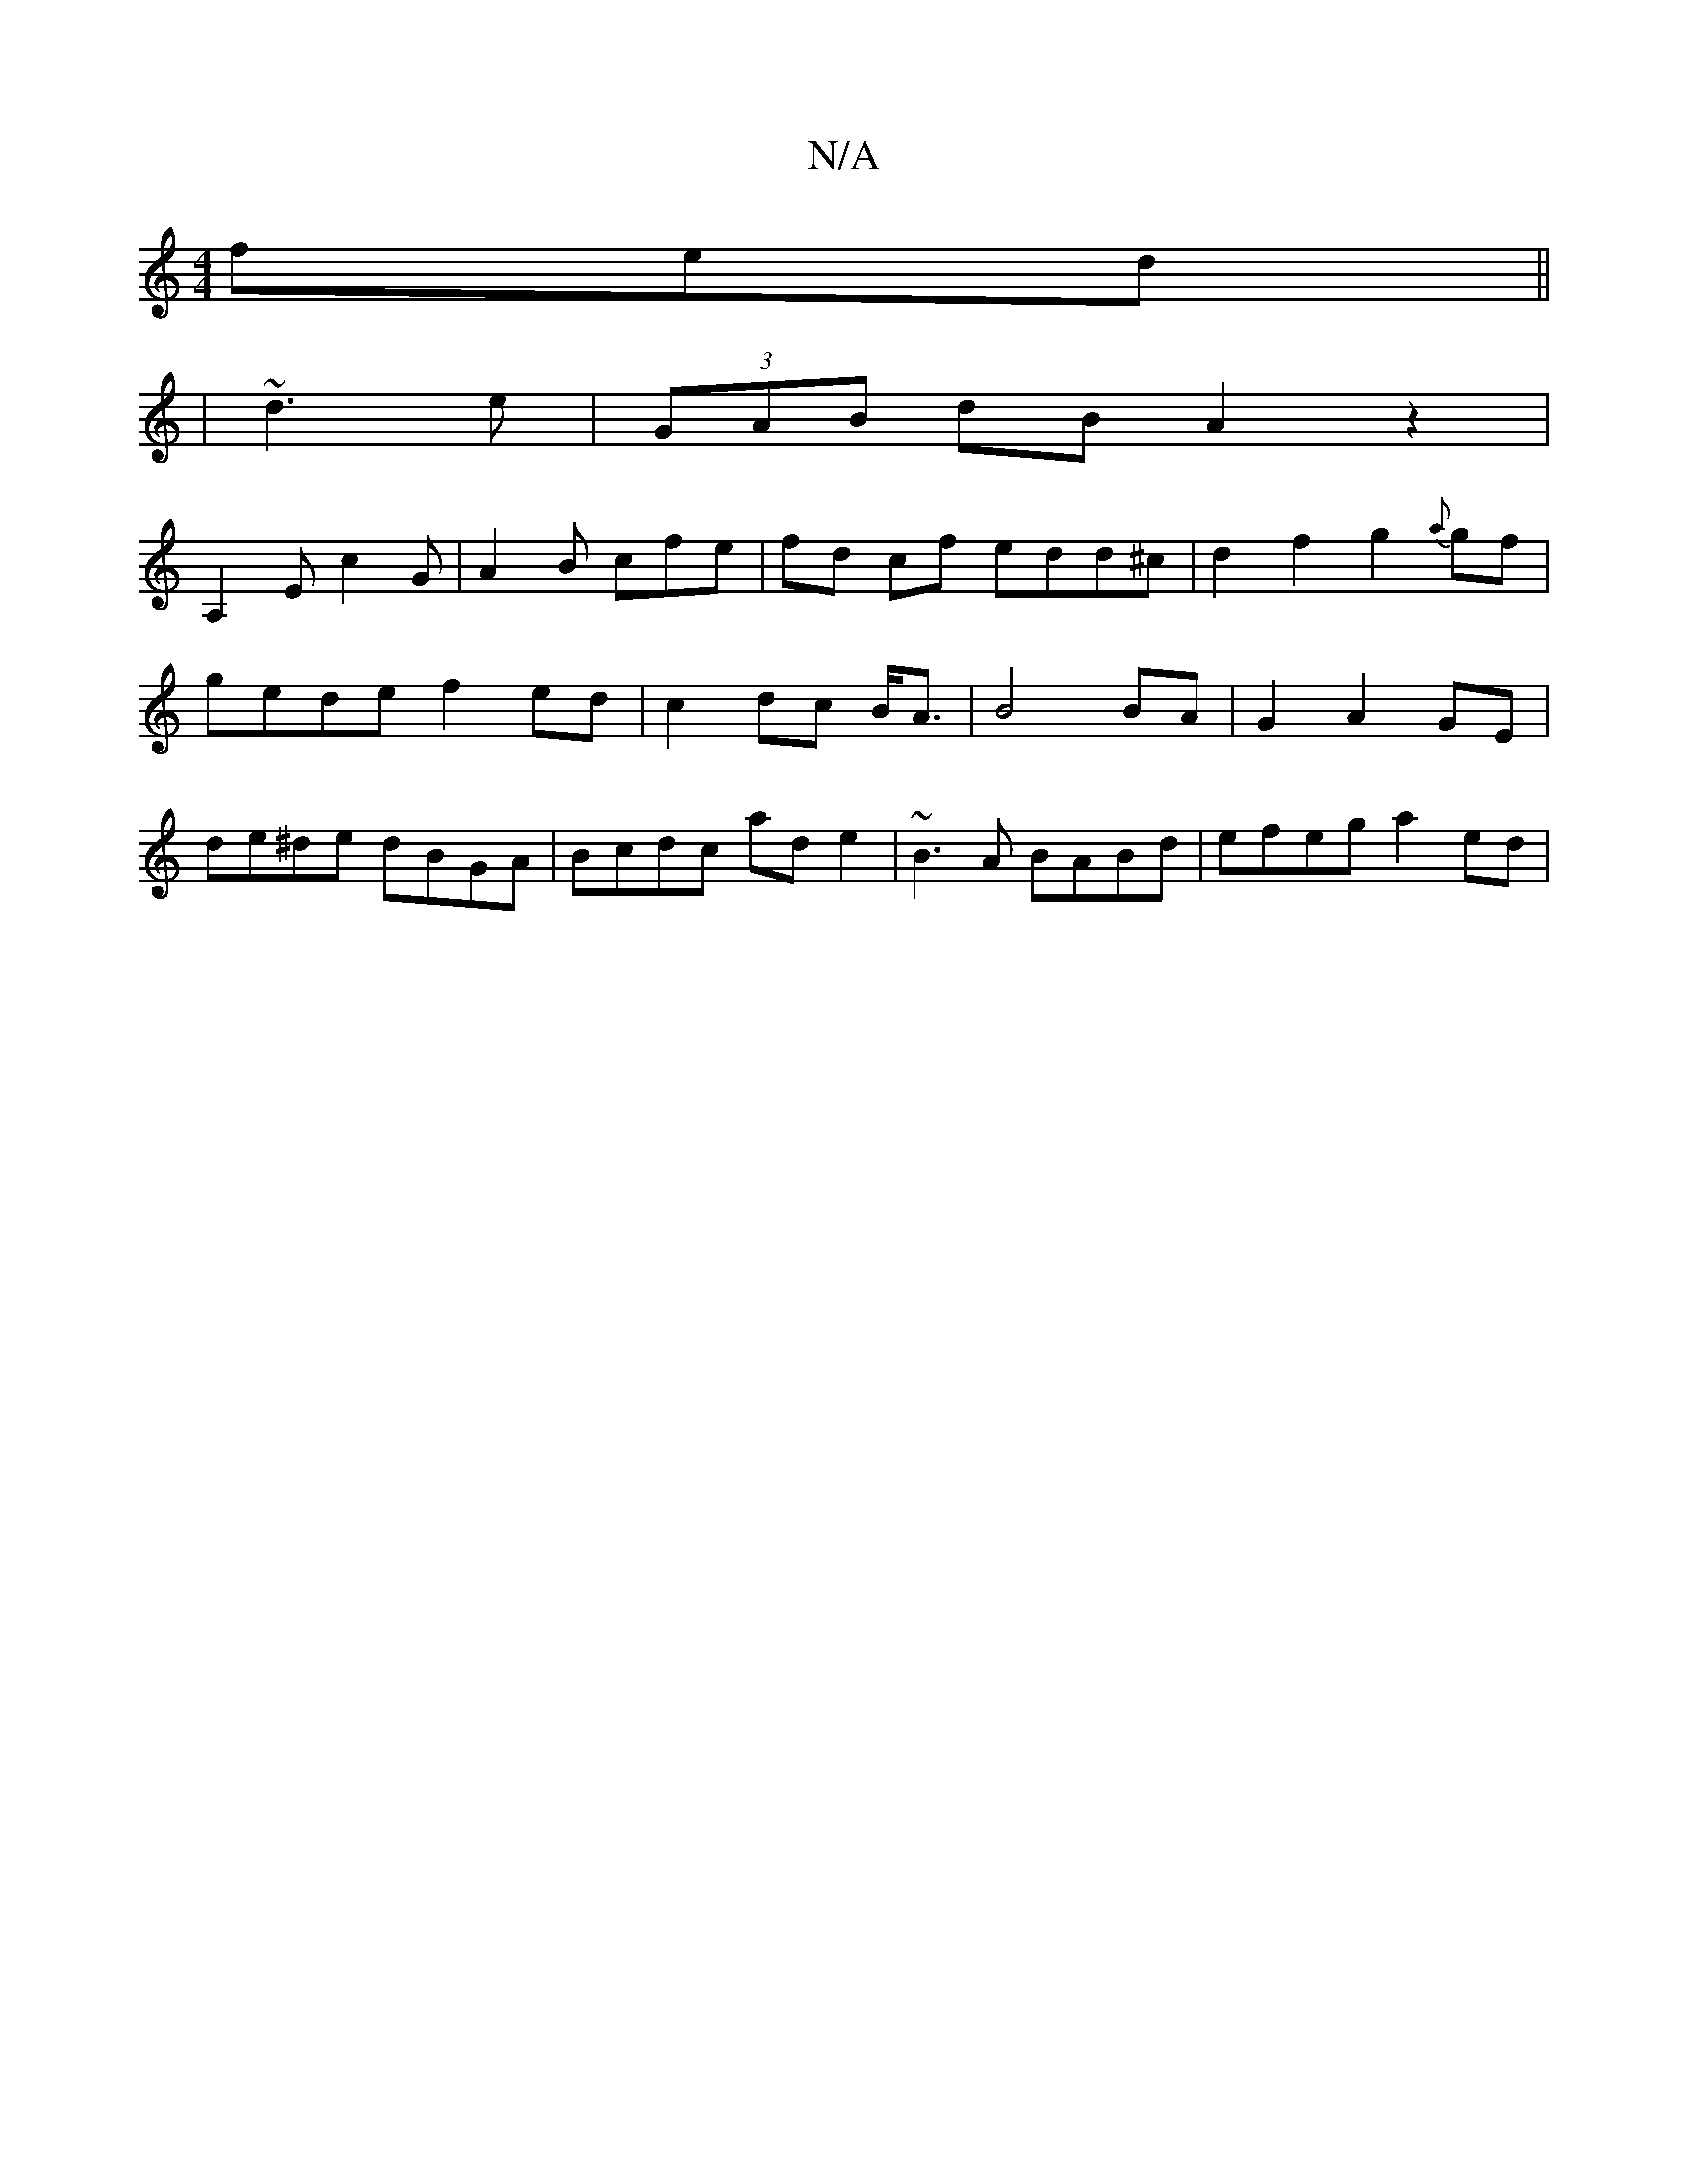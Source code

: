 X:1
T:N/A
M:4/4
R:N/A
K:Cmajor
fed||
|~d3e|(3GAB dB A2z2|
A,2Ec2G|A2 B cfe| fd cf edd^c|d2f2 g2{a}gf|
gede f2 ed|c2 dc B<A|B4 BA|G2 A2 GE|
de^de dBGA|Bcdc ade2|~B3A BABd|efeg a2 ed|

d4|g3 g a2 f2||
|bg g2 a>g ag|eg F/B/d efd:|
fge